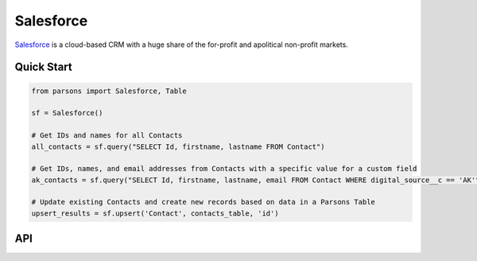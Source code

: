 Salesforce
==========

`Salesforce <https://www.salesforce.com>`_ is a cloud-based CRM with a huge share of the for-profit
and apolitical non-profit markets.

***********
Quick Start
***********

.. code-block:: python
	
	from parsons import Salesforce, Table

	sf = Salesforce()

	# Get IDs and names for all Contacts
	all_contacts = sf.query("SELECT Id, firstname, lastname FROM Contact")

	# Get IDs, names, and email addresses from Contacts with a specific value for a custom field
	ak_contacts = sf.query("SELECT Id, firstname, lastname, email FROM Contact WHERE digital_source__c == 'AK'")

	# Update existing Contacts and create new records based on data in a Parsons Table
	upsert_results = sf.upsert('Contact', contacts_table, 'id')

***
API
***
.. autoclass :: parsons.Salesforce
   :inherited-members: